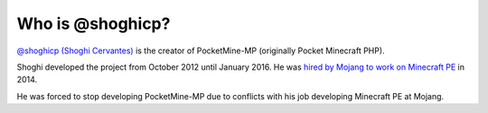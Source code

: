 Who is @shoghicp?
~~~~~~~~~~~~~~~~~

`@shoghicp (Shoghi Cervantes) <https://github.com/shoghicp>`_ is the creator of PocketMine-MP (originally Pocket Minecraft PHP).

Shoghi developed the project from October 2012 until January 2016. He was `hired by Mojang to work on Minecraft PE <https://forums.pocketmine.net/threads/im-working-at-mojang.6829/>`_ in 2014.

He was forced to stop developing PocketMine-MP due to conflicts with his job developing Minecraft PE at Mojang.

